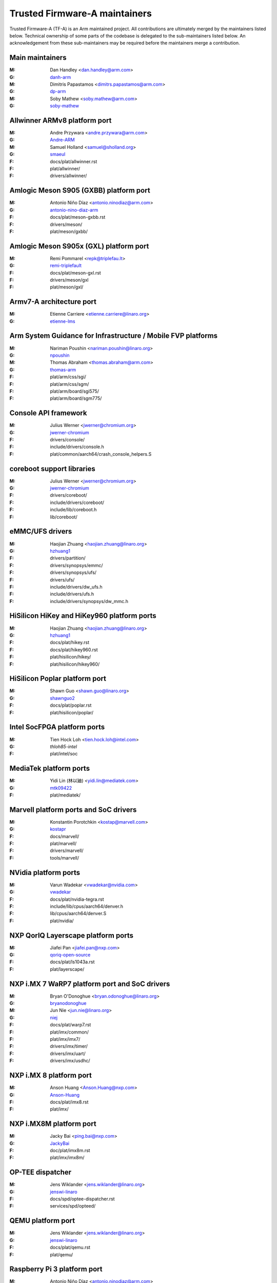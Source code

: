 Trusted Firmware-A maintainers
==============================

Trusted Firmware-A (TF-A) is an Arm maintained project. All contributions are
ultimately merged by the maintainers listed below. Technical ownership of some
parts of the codebase is delegated to the sub-maintainers listed below. An
acknowledgement from these sub-maintainers may be required before the
maintainers merge a contribution.

Main maintainers
----------------
:M: Dan Handley <dan.handley@arm.com>
:G: `danh-arm`_
:M: Dimitris Papastamos <dimitrs.papastamos@arm.com>
:G: `dp-arm`_
:M: Soby Mathew <soby.mathew@arm.com>
:G: `soby-mathew`_

Allwinner ARMv8 platform port
-----------------------------
:M: Andre Przywara <andre.przywara@arm.com>
:G: `Andre-ARM`_
:M: Samuel Holland <samuel@sholland.org>
:G: `smaeul`_
:F: docs/plat/allwinner.rst
:F: plat/allwinner/
:F: drivers/allwinner/

Amlogic Meson S905 (GXBB) platform port
---------------------------------------
:M: Antonio Niño Díaz <antonio.ninodiaz@arm.com>
:G: `antonio-nino-diaz-arm`_
:F: docs/plat/meson-gxbb.rst
:F: drivers/meson/
:F: plat/meson/gxbb/

Amlogic Meson S905x (GXL) platform port
---------------------------------------
:M: Remi Pommarel <repk@triplefau.lt>
:G: `remi-triplefault`_
:F: docs/plat/meson-gxl.rst
:F: drivers/meson/gxl
:F: plat/meson/gxl/

Armv7-A architecture port
-------------------------
:M: Etienne Carriere <etienne.carriere@linaro.org>
:G: `etienne-lms`_

Arm System Guidance for Infrastructure / Mobile FVP platforms
-------------------------------------------------------------
:M: Nariman Poushin <nariman.poushin@linaro.org>
:G: `npoushin`_
:M: Thomas Abraham <thomas.abraham@arm.com>
:G: `thomas-arm`_
:F: plat/arm/css/sgi/
:F: plat/arm/css/sgm/
:F: plat/arm/board/sgi575/
:F: plat/arm/board/sgm775/

Console API framework
---------------------
:M: Julius Werner <jwerner@chromium.org>
:G: `jwerner-chromium`_
:F: drivers/console/
:F: include/drivers/console.h
:F: plat/common/aarch64/crash_console_helpers.S

coreboot support libraries
--------------------------
:M: Julius Werner <jwerner@chromium.org>
:G: `jwerner-chromium`_
:F: drivers/coreboot/
:F: include/drivers/coreboot/
:F: include/lib/coreboot.h
:F: lib/coreboot/

eMMC/UFS drivers
----------------
:M: Haojian Zhuang <haojian.zhuang@linaro.org>
:G: `hzhuang1`_
:F: drivers/partition/
:F: drivers/synopsys/emmc/
:F: drivers/synopsys/ufs/
:F: drivers/ufs/
:F: include/drivers/dw_ufs.h
:F: include/drivers/ufs.h
:F: include/drivers/synopsys/dw_mmc.h

HiSilicon HiKey and HiKey960 platform ports
-------------------------------------------
:M: Haojian Zhuang <haojian.zhuang@linaro.org>
:G: `hzhuang1`_
:F: docs/plat/hikey.rst
:F: docs/plat/hikey960.rst
:F: plat/hisilicon/hikey/
:F: plat/hisilicon/hikey960/

HiSilicon Poplar platform port
------------------------------
:M: Shawn Guo <shawn.guo@linaro.org>
:G: `shawnguo2`_
:F: docs/plat/poplar.rst
:F: plat/hisilicon/poplar/

Intel SocFPGA platform ports
----------------------------
:M: Tien Hock Loh <tien.hock.loh@intel.com>
:G: `thloh85-intel`
:F: plat/intel/soc

MediaTek platform ports
-----------------------
:M: Yidi Lin (林以廸) <yidi.lin@mediatek.com>
:G: `mtk09422`_
:F: plat/mediatek/

Marvell platform ports and SoC drivers
--------------------------------------
:M: Konstantin Porotchkin <kostap@marvell.com>
:G: `kostapr`_
:F: docs/marvell/
:F: plat/marvell/
:F: drivers/marvell/
:F: tools/marvell/

NVidia platform ports
---------------------
:M: Varun Wadekar <vwadekar@nvidia.com>
:G: `vwadekar`_
:F: docs/plat/nvidia-tegra.rst
:F: include/lib/cpus/aarch64/denver.h
:F: lib/cpus/aarch64/denver.S
:F: plat/nvidia/

NXP QorIQ Layerscape platform ports
-----------------------------------
:M: Jiafei Pan <jiafei.pan@nxp.com>
:G: `qoriq-open-source`_
:F: docs/plat/ls1043a.rst
:F: plat/layerscape/

NXP i.MX 7 WaRP7 platform port and SoC drivers
----------------------------------------------
:M: Bryan O'Donoghue <bryan.odonoghue@linaro.org>
:G: `bryanodonoghue`_
:M: Jun Nie <jun.nie@linaro.org>
:G: `niej`_
:F: docs/plat/warp7.rst
:F: plat/imx/common/
:F: plat/imx/imx7/
:F: drivers/imx/timer/
:F: drivers/imx/uart/
:F: drivers/imx/usdhc/

NXP i.MX 8 platform port
------------------------
:M: Anson Huang <Anson.Huang@nxp.com>
:G: `Anson-Huang`_
:F: docs/plat/imx8.rst
:F: plat/imx/

NXP i.MX8M platform port
------------------------
:M: Jacky Bai <ping.bai@nxp.com>
:G: `JackyBai`_
:F: doc/plat/imx8m.rst
:F: plat/imx/imx8m/

OP-TEE dispatcher
-----------------
:M: Jens Wiklander <jens.wiklander@linaro.org>
:G: `jenswi-linaro`_
:F: docs/spd/optee-dispatcher.rst
:F: services/spd/opteed/

QEMU platform port
------------------
:M: Jens Wiklander <jens.wiklander@linaro.org>
:G: `jenswi-linaro`_
:F: docs/plat/qemu.rst
:F: plat/qemu/

Raspberry Pi 3 platform port
----------------------------
:M: Antonio Niño Díaz <antonio.ninodiaz@arm.com>
:G: `antonio-nino-diaz-arm`_
:M: Ying-Chun Liu (PaulLiu) <paul.liu@linaro.org>
:G: `grandpaul`_
:F: docs/plat/rpi3.rst
:F: plat/rpi3/
:F: drivers/rpi3/
:F: include/drivers/rpi3/

Renesas rcar-gen3 platform port
-------------------------------
:M: Jorge Ramirez-Ortiz  <jramirez@baylibre.com>
:G: `ldts`_
:M: Marek Vasut <marek.vasut@gmail.com>
:G: `marex`_
:F: docs/plat/rcar-gen3.rst
:F: plat/renesas/rcar
:F: drivers/renesas/rcar
:F: tools/renesas/rcar_layout_create

RockChip platform port
----------------------
:M: Tony Xie <tony.xie@rock-chips.com>
:G: `TonyXie06`_
:G: `rockchip-linux`_
:M: Heiko Stuebner <heiko@sntech.de>
:G: `mmind`_
:F: plat/rockchip/

STM32MP1 platform port
----------------------
:M: Yann Gautier <yann.gautier@st.com>
:G: `Yann-lms`_
:F: docs/plat/stm32mp1.rst
:F: drivers/st/
:F: fdts/stm32\*
:F: include/drivers/st/
:F: include/dt-bindings/\*/stm32\*
:F: plat/st/
:F: tools/stm32image/

Synquacer platform port
-----------------------
:M: Sumit Garg <sumit.garg@linaro.org>
:G: `b49020`_
:F: docs/plat/synquacer.rst
:F: plat/socionext/synquacer/

Texas Instruments platform port
-------------------------------
:M: Andrew F. Davis <afd@ti.com>
:G: `glneo`_
:F: docs/plat/ti-k3.rst
:F: plat/ti/

TLK/Trusty secure payloads
--------------------------
:M: Varun Wadekar <vwadekar@nvidia.com>
:G: `vwadekar`_
:F: docs/spd/tlk-dispatcher.rst
:F: docs/spd/trusty-dispatcher.rst
:F: include/bl32/payloads/tlk.h
:F: services/spd/tlkd/
:F: services/spd/trusty/

UniPhier platform port
----------------------
:M: Masahiro Yamada <yamada.masahiro@socionext.com>
:G: `masahir0y`_
:F: docs/plat/socionext-uniphier.rst
:F: plat/socionext/uniphier/

Xilinx platform port
--------------------
:M: Siva Durga Prasad Paladugu <siva.durga.paladugu@xilinx.com>
:G: `sivadur`_
:F: docs/plat/xilinx-zynqmp.rst
:F: plat/xilinx/

.. _Andre-ARM: https://github.com/Andre-ARM
.. _Anson-Huang: https://github.com/Anson-Huang
.. _antonio-nino-diaz-arm: https://github.com/antonio-nino-diaz-arm
.. _bryanodonoghue: https://github.com/bryanodonoghue
.. _b49020: https://github.com/b49020
.. _danh-arm: https://github.com/danh-arm
.. _dp-arm: https://github.com/dp-arm
.. _etienne-lms: https://github.com/etienne-lms
.. _glneo: https://github.com/glneo
.. _hzhuang1: https://github.com/hzhuang1
.. _JackyBai: https://github.com/JackyBai
.. _jenswi-linaro: https://github.com/jenswi-linaro
.. _ldts: https://github.com/ldts
.. _marex: https://github.com/marex
.. _niej: https://github.com/niej
.. _kostapr: https://github.com/kostapr
.. _masahir0y: https://github.com/masahir0y
.. _mmind: https://github.com/mmind
.. _mtk09422: https://github.com/mtk09422
.. _npoushin: https://github.com/npoushin
.. _qoriq-open-source: https://github.com/qoriq-open-source
.. _remi-triplefault: https://github.com/repk
.. _rockchip-linux: https://github.com/rockchip-linux
.. _shawnguo2: https://github.com/shawnguo2
.. _sivadur: https://github.com/sivadur
.. _smaeul: https://github.com/smaeul
.. _soby-mathew: https://github.com/soby-mathew
.. _thomas-arm: https://github.com/thomas-arm
.. _TonyXie06: https://github.com/TonyXie06
.. _vwadekar: https://github.com/vwadekar
.. _Yann-lms: https://github.com/Yann-lms
.. _grandpaul: https://github.com/grandpaul
.. _jwerner-chromium: https://github.com/jwerner-chromium
